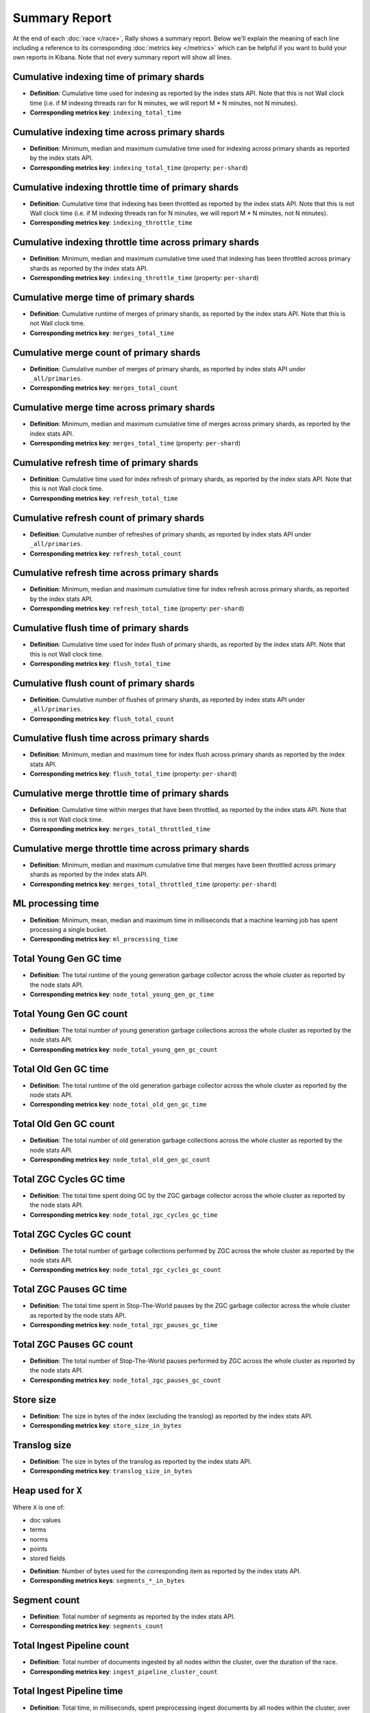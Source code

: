 Summary Report
==============

At the end of each :doc:`race </race>`, Rally shows a summary report. Below we'll explain the meaning of each line including a reference to its corresponding :doc:`metrics key </metrics>` which can be helpful if you want to build your own reports in Kibana. Note that not every summary report will show all lines.

Cumulative indexing time of primary shards
------------------------------------------

* **Definition**: Cumulative time used for indexing as reported by the index stats API. Note that this is not Wall clock time (i.e. if M indexing threads ran for N minutes, we will report M * N minutes, not N minutes).
* **Corresponding metrics key**: ``indexing_total_time``

Cumulative indexing time across primary shards
----------------------------------------------

* **Definition**: Minimum, median and maximum cumulative time used for indexing across primary shards as reported by the index stats API.
* **Corresponding metrics key**: ``indexing_total_time`` (property: ``per-shard``)

Cumulative indexing throttle time of primary shards
---------------------------------------------------

* **Definition**: Cumulative time that indexing has been throttled as reported by the index stats API. Note that this is not Wall clock time (i.e. if M indexing threads ran for N minutes, we will report M * N minutes, not N minutes).
* **Corresponding metrics key**: ``indexing_throttle_time``

Cumulative indexing throttle time across primary shards
-------------------------------------------------------

* **Definition**: Minimum, median and maximum cumulative time used that indexing has been throttled across primary shards as reported by the index stats API.
* **Corresponding metrics key**: ``indexing_throttle_time`` (property: ``per-shard``)

Cumulative merge time of primary shards
---------------------------------------

* **Definition**: Cumulative runtime of merges of primary shards, as reported by the index stats API. Note that this is not Wall clock time.
* **Corresponding metrics key**: ``merges_total_time``

Cumulative merge count of primary shards
----------------------------------------

* **Definition**: Cumulative number of merges of primary shards, as reported by index stats API under ``_all/primaries``.
* **Corresponding metrics key**: ``merges_total_count``

Cumulative merge time across primary shards
-------------------------------------------

* **Definition**: Minimum, median and maximum cumulative time of merges across primary shards, as reported by the index stats API.
* **Corresponding metrics key**: ``merges_total_time`` (property: ``per-shard``)

Cumulative refresh time of primary shards
-----------------------------------------

* **Definition**: Cumulative time used for index refresh of primary shards, as reported by the index stats API. Note that this is not Wall clock time.
* **Corresponding metrics key**: ``refresh_total_time``

Cumulative refresh count of primary shards
------------------------------------------

* **Definition**: Cumulative number of refreshes of primary shards, as reported by index stats API under ``_all/primaries``.
* **Corresponding metrics key**: ``refresh_total_count``

Cumulative refresh time across primary shards
---------------------------------------------

* **Definition**: Minimum, median and maximum cumulative time for index refresh across primary shards, as reported by the index stats API.
* **Corresponding metrics key**: ``refresh_total_time`` (property: ``per-shard``)

Cumulative flush time of primary shards
---------------------------------------

* **Definition**: Cumulative time used for index flush of primary shards, as reported by the index stats API. Note that this is not Wall clock time.
* **Corresponding metrics key**: ``flush_total_time``

Cumulative flush count of primary shards
----------------------------------------

* **Definition**: Cumulative number of flushes of primary shards, as reported by index stats API under ``_all/primaries``.
* **Corresponding metrics key**: ``flush_total_count``

Cumulative flush time across primary shards
-------------------------------------------

* **Definition**: Minimum, median and maximum time for index flush across primary shards as reported by the index stats API.
* **Corresponding metrics key**: ``flush_total_time`` (property: ``per-shard``)

Cumulative merge throttle time of primary shards
------------------------------------------------

* **Definition**: Cumulative time within merges that have been throttled, as reported by the index stats API. Note that this is not Wall clock time.
* **Corresponding metrics key**: ``merges_total_throttled_time``

Cumulative merge throttle time across primary shards
----------------------------------------------------

* **Definition**: Minimum, median and maximum cumulative time that merges have been throttled across primary shards as reported by the index stats API.
* **Corresponding metrics key**: ``merges_total_throttled_time`` (property: ``per-shard``)


ML processing time
------------------

* **Definition**: Minimum, mean, median and maximum time in milliseconds that a machine learning job has spent processing a single bucket.
* **Corresponding metrics key**: ``ml_processing_time``


Total Young Gen GC time
-----------------------

* **Definition**: The total runtime of the young generation garbage collector across the whole cluster as reported by the node stats API.
* **Corresponding metrics key**: ``node_total_young_gen_gc_time``


Total Young Gen GC count
------------------------

* **Definition**: The total number of young generation garbage collections across the whole cluster as reported by the node stats API.
* **Corresponding metrics key**: ``node_total_young_gen_gc_count``


Total Old Gen GC time
---------------------

* **Definition**: The total runtime of the old generation garbage collector across the whole cluster as reported by the node stats API.
* **Corresponding metrics key**: ``node_total_old_gen_gc_time``

Total Old Gen GC count
----------------------

* **Definition**: The total number of old generation garbage collections across the whole cluster as reported by the node stats API.
* **Corresponding metrics key**: ``node_total_old_gen_gc_count``

Total ZGC Cycles GC time
------------------------

* **Definition**: The total time spent doing GC by the ZGC garbage collector across the whole cluster as reported by the node stats API.
* **Corresponding metrics key**: ``node_total_zgc_cycles_gc_time``

Total ZGC Cycles GC count
-------------------------

* **Definition**: The total number of garbage collections performed by ZGC across the whole cluster as reported by the node stats API.
* **Corresponding metrics key**: ``node_total_zgc_cycles_gc_count``

Total ZGC Pauses GC time
------------------------

* **Definition**: The total time spent in Stop-The-World pauses by the ZGC garbage collector across the whole cluster as reported by the node stats API.
* **Corresponding metrics key**: ``node_total_zgc_pauses_gc_time``

Total ZGC Pauses GC count
-------------------------

* **Definition**: The total number of Stop-The-World pauses performed by ZGC across the whole cluster as reported by the node stats API.
* **Corresponding metrics key**: ``node_total_zgc_pauses_gc_count``

Store size
----------

* **Definition**: The size in bytes of the index (excluding the translog) as reported by the index stats API.
* **Corresponding metrics key**: ``store_size_in_bytes``

Translog size
-------------

* **Definition**: The size in bytes of the translog as reported by the index stats API.
* **Corresponding metrics key**: ``translog_size_in_bytes``

Heap used for ``X``
-------------------

Where ``X`` is one of:


* doc values
* terms
* norms
* points
* stored fields

..

* **Definition**: Number of bytes used for the corresponding item as reported by the index stats API.
* **Corresponding metrics keys**: ``segments_*_in_bytes``

Segment count
-------------

* **Definition**: Total number of segments as reported by the index stats API.
* **Corresponding metrics key**: ``segments_count``

Total Ingest Pipeline count
---------------------------

* **Definition**: Total number of documents ingested by all nodes within the cluster, over the duration of the race.
* **Corresponding metrics key**: ``ingest_pipeline_cluster_count``


Total Ingest Pipeline time
---------------------------

* **Definition**: Total time, in milliseconds, spent preprocessing ingest documents by all nodes within the cluster, over the duration of the race.
* **Corresponding metrics key**: ``ingest_pipeline_cluster_time``

Total Ingest Pipeline failed
----------------------------

* **Definition**: Total number of failed ingest operations by all nodes within the cluster, over the duration of the race.
* **Corresponding metrics key**: ``ingest_pipeline_cluster_failed``

Throughput
----------

Rally reports the minimum, mean, median and maximum throughput for each task.

* **Definition**: Number of operations that Elasticsearch can perform within a certain time period, usually per second.
* **Corresponding metrics key**: ``throughput``

Latency
-------

Rally reports several percentile numbers for each task. Which percentiles are shown depends on how many requests Rally could capture (i.e. Rally will not show a 99.99th percentile if it could only capture five samples because that would be a vanity metric).

* **Definition**: Time period between submission of a request and receiving the complete response. It also includes wait time, i.e. the time the request spends waiting until it is ready to be serviced by Elasticsearch.
* **Corresponding metrics key**: ``latency``

Service time
------------

Rally reports several percentile numbers for each task. Which percentiles are shown depends on how many requests Rally could capture (i.e. Rally will not show a 99.99th percentile if it could only capture five samples because that would be a vanity metric).

* **Definition**: Time period between sending a request and receiving the corresponding response. This metric can easily be mixed up with ``latency`` but does not include waiting time. This is what most load testing tools refer to as "latency" (although it is incorrect).
* **Corresponding metrics key**: ``service_time``

.. _summary_report_processing_time:

Processing time
---------------

.. note::

    Processing time is only reported if the setting ``output.processingtime`` is set to ``true`` in the :ref:`configuration file <configuration_reporting>`.

Rally reports several percentile numbers for each task. Which percentiles are shown depends on how many requests Rally could capture (i.e. Rally will not show a 99.99th percentile if it could only capture five samples because that would be a vanity metric).

* **Definition**: Time period between start of request processing and receiving the complete response. Contrary to service time, this metric also includes Rally's client side processing overhead. Large differences between service time and processing time indicate a high overhead in the client and can thus point to a potential client-side bottleneck which requires investigation.
* **Corresponding metrics key**: ``processing_time``

.. _summary_report_error_rate:

Error rate
----------

* **Definition**: The ratio of erroneous responses relative to the total number of responses. Any exception thrown by the Python Elasticsearch client is considered erroneous (e.g. HTTP response codes 4xx, 5xx or network errors (network unreachable)). For specific details, check the `reference documentation of the Elasticsearch client <https://elasticsearch-py.readthedocs.io>`_. Usually any error rate greater than zero is alerting. You should investigate the root cause by inspecting Rally and Elasticsearch logs and rerun the benchmark.
* **Corresponding metrics key**: ``service_time``. Each ``service_time`` record has a ``meta.success`` flag. Rally simply counts how often this flag is ``true`` and ``false`` respectively.

Disk usage
----------

.. note::

    The following disk usage summaries are only reported if the  :ref:`disk-usage-stats <disk-usage-stats>` telemetry device is enabled.

Per field total disk usage
..........................

* **Definition**: The total number of bytes that a single field uses on disk. Recorded for each field returned by the disk usage API even if the total is 0.
* **Corresponding metrics keys**: ``disk_usage_total``
* **Metric metadata**: ``index`` and ``field``

Per field inverted index disk usage
...................................

* **Definition**: The number of bytes that a single field uses for its inverted index on disk. Recorded for each field with a non-0 byte inverted index. Expect this on `text` and `keyword` fields but not on `long` or `date` fields.
* **Corresponding metrics keys**: ``disk_usage_inverted_index``
* **Metric metadata**: ``index`` and ``field``

Per field stored fields disk usage
..................................

* **Definition**: The number of bytes that a single field uses for stored fields on disk. Recorded for each field with non-0 byte stored fields. Expect this for `_id` and `_source`.
* **Corresponding metrics keys**: ``disk_usage_stored_fields``
* **Metric metadata**: ``index`` and ``field``

Per field doc values disk usage
...............................

* **Definition**: The number of bytes that a single field uses for doc values on disk. Recorded for each field with non-0 byte doc values. Expect this on every most fields.
* **Corresponding metrics keys**: ``disk_usage_doc_values``
* **Metric metadata**: ``index`` and ``field``

Per field points disk usage
...........................

* **Definition**: The number of bytes that a single field uses for points on disk. Recorded for each field with a non-0 byte BKD tree. Expect this on `long` and `date` fields but not on `text` and `keyword` fields.
* **Corresponding metrics keys**: ``disk_usage_points``
* **Metric metadata**: ``index`` and ``field``

Per field norms disk usage
..........................

* **Definition**: The number of bytes that a single field uses for norms on disk. Recorded for each field with a non-0 byte norms. Expect this for `text` fields.
* **Corresponding metrics keys**: ``disk_usage_norms``
* **Metric metadata**: ``index`` and ``field``

Per field term vectors disk usage
.................................

* **Definition**: The number of bytes that a single field uses for term vectors on disk. Recorded for each field with a non-0 byte term vectors. Expect this for `text` fields configured to store term vectors. This is rare.
* **Corresponding metrics keys**: ``disk_usage_term_vectors``
* **Metric metadata**: ``index`` and ``field``
